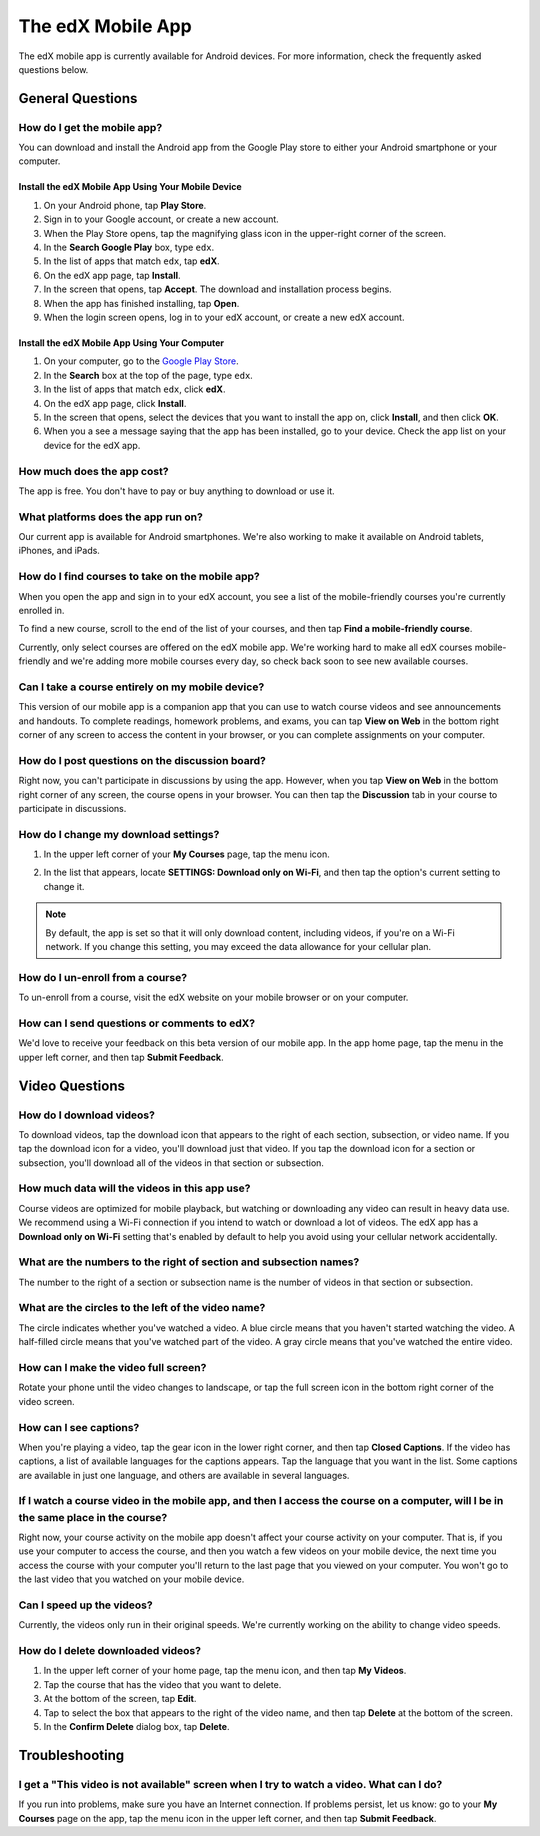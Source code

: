 .. _SFD Mobile:

########################
The edX Mobile App
########################

The edX mobile app is currently available for Android devices. For more
information, check the frequently asked questions below.

.. _General Questions:

*************************
General Questions
*************************

================================
How do I get the mobile app?
================================

You can download and install the Android app from the Google Play store to
either your Android smartphone or your computer.

Install the edX Mobile App Using Your Mobile Device
************************************************************


#. On your Android phone, tap **Play Store**.
#. Sign in to your Google account, or create a new account.
#. When the Play Store opens, tap the magnifying glass icon in the upper-right
   corner of the screen.
#. In the **Search Google Play** box, type ``edx``.
#. In the list of apps that match ``edx``, tap **edX**.
#. On the edX app page, tap **Install**.
#. In the screen that opens, tap **Accept**. The download and installation
   process begins.
#. When the app has finished installing, tap **Open**.
#. When the login screen opens, log in to your edX account, or create a new edX account.


Install the edX Mobile App Using Your Computer
***************************************************

#. On your computer, go to the `Google Play Store <https://play.google.com>`_.
#. In the **Search** box at the top of the page, type ``edx``.
#. In the list of apps that match ``edx``, click **edX**.
#. On the edX app page, click **Install**. 
#. In the screen that opens, select the devices that you want to install the app
   on, click **Install**, and then click **OK**.
#. When you a see a message saying that the app has been installed, go to your
   device. Check the app list on your device for the edX app.


================================
How much does the app cost?
================================

The app is free. You don't have to pay or buy anything to download or use it.

========================================
What platforms does the app run on?
========================================

Our current app is available for Android smartphones. We're also working to
make it available on Android tablets, iPhones, and iPads.

================================================
How do I find courses to take on the mobile app?
================================================

When you open the app and sign in to your edX account, you see a list of the
mobile-friendly courses you're currently enrolled in.

To find a new course, scroll to the end of the list of your courses, and then
tap **Find a mobile-friendly course**.

Currently, only select courses are offered on the edX mobile app. We're working
hard to make all edX courses mobile-friendly and we're adding more mobile
courses every day, so check back soon to see new available courses.

========================================================
Can I take a course entirely on my mobile device?
========================================================

This version of our mobile app is a companion app that you can use to watch
course videos and see announcements and handouts. To complete readings, homework
problems, and exams, you can tap **View on Web** in the bottom right corner of
any screen to access the content in your browser, or you can complete
assignments on your computer.

========================================================
How do I post questions on the discussion board?
========================================================

Right now, you can't participate in discussions by using the app. However, when
you tap **View on Web** in the bottom right corner of any screen, the course
opens in your browser. You can then tap the **Discussion** tab in your course to
participate in discussions.

========================================
How do I change my download settings?
========================================

#. In the upper left corner of your **My Courses** page, tap the menu icon.

   .. image:: /Images/Mob_Menu.png
      :width: 300
      :alt: Mobile "My Courses" page with an arrow pointing to the menu in the upper left corner

#. In the list that appears, locate **SETTINGS: Download only on Wi-Fi**, and
   then tap the option's current setting to change it.

.. note:: By default, the app is set so that it will only download content, 
  including videos, if you're on a Wi-Fi network. If you change this setting, 
  you may exceed the data allowance for your cellular plan.

========================================
How do I un-enroll from a course?
========================================

To un-enroll from a course, visit the edX website on your mobile browser or on
your computer.

================================================
How can I send questions or comments to edX?
================================================

We'd love to receive your feedback on this beta version of our mobile app. In
the app home page, tap the menu in the upper left corner, and then tap **Submit
Feedback**.


.. _Video Questions:

*************************
Video Questions
*************************

================================
How do I download videos?
================================

To download videos, tap the download icon that appears to the right of each
section, subsection, or video name. If you tap the download icon for a video,
you'll download just that video. If you tap the download icon for a section or
subsection, you'll download all of the videos in that section or subsection.

.. image:: /Images/Mob_DownloadIcon.png
   :width: 300
   :alt: List of sections with the download icon circled

================================================
How much data will the videos in this app use?
================================================

Course videos are optimized for mobile playback, but watching or downloading any
video can result in heavy data use. We recommend using a Wi-Fi connection if you
intend to watch or download a lot of videos. The edX app has a **Download only
on Wi-Fi** setting that's enabled by default to help you avoid using your
cellular network accidentally.

========================================================================
What are the numbers to the right of section and subsection names?
========================================================================

The number to the right of a section or subsection name is the number of videos
in that section or subsection.

.. image:: /Images/Mob_NumberVideos.png
   :width: 300
   :alt: List of sections with the number of videos circled

========================================================
What are the circles to the left of the video name?
========================================================

The circle indicates whether you've watched a video. A blue circle means that
you haven't started watching the video. A half-filled circle means that you've
watched part of the video. A gray circle means that you've watched the entire
video.

========================================
How can I make the video full screen?
========================================

Rotate your phone until the video changes to landscape, or tap the full screen
icon in the bottom right corner of the video screen.

.. image:: /Images/Mob_FullScreenIcon.png
   :width: 300
   :alt: Video in windowed mode with full screen icon circled

==================================
How can I see captions?
==================================

When you're playing a video, tap the gear icon in the lower right corner, and
then tap **Closed Captions**. If the video has captions, a list of available
languages for the captions appears. Tap the language that you want in the list.
Some captions are available in just one language, and others are available in
several languages.

.. image:: /Images/Mob_CCwithLanguages.png
   :width: 500
   :alt: Video with closed caption language menu visible

========================================================================================================================================
If I watch a course video in the mobile app, and then I access the course on a computer, will I be in the same place in the course?
========================================================================================================================================

Right now, your course activity on the mobile app doesn't affect your course
activity on your computer. That is, if you use your computer to access the
course, and then you watch a few videos on your mobile device, the next time you
access the course with your computer you'll return to the last page that you
viewed on your computer. You won't go to the last video that you watched on your
mobile device.

==================================
Can I speed up the videos?
==================================

Currently, the videos only run in their original speeds. We're currently working
on the ability to change video speeds.

==================================
How do I delete downloaded videos?
==================================

#. In the upper left corner of your home page, tap the menu icon, and then tap
   **My Videos**.
#. Tap the course that has the video that you want to delete.
#. At the bottom of the screen, tap **Edit**.
#. Tap to select the box that appears to the right of the video name, and then
   tap **Delete** at the bottom of the screen.
#. In the **Confirm Delete** dialog box, tap **Delete**.


.. _Troubleshooting:

*************************
Troubleshooting
*************************

======================================================================================================
I get a "This video is not available" screen when I try to watch a video. What can I do?
======================================================================================================

If you run into problems, make sure you have an Internet connection. If problems
persist, let us know: go to your **My Courses** page on the app, tap the menu
icon in the upper left corner, and then tap **Submit Feedback**.

